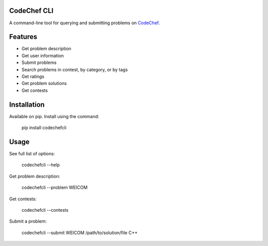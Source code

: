 CodeChef CLI |PyPI version| |Build Status|
==========================================

A command-line tool for querying and submitting problems on `CodeChef`_.

Features
========

-  Get problem description
-  Get user information
-  Submit problems
-  Search problems in contest, by category, or by tags
-  Get ratings
-  Get problem solutions
-  Get contests

Installation
============

Available on pip. Install using the command:

   pip install codechefcli

Usage
=====

See full list of options:

   codechefcli --help

Get problem description:

   codechefcli --problem WEICOM

Get contests:

   codechefcli --contests

Submit a problem:

   codechefcli --submit WEICOM /path/to/solution/file C++

.. _CodeChef: https://www.codechef.com/

.. |PyPI version| image:: https://badge.fury.io/py/codechefcli.svg
   :target: https://badge.fury.io/py/codechefcli
.. |Build Status| image:: https://api.travis-ci.org/sk364/codechef-cli.svg?branch=master
   :target: https://api.travis-ci.org/sk364/codechef-cli